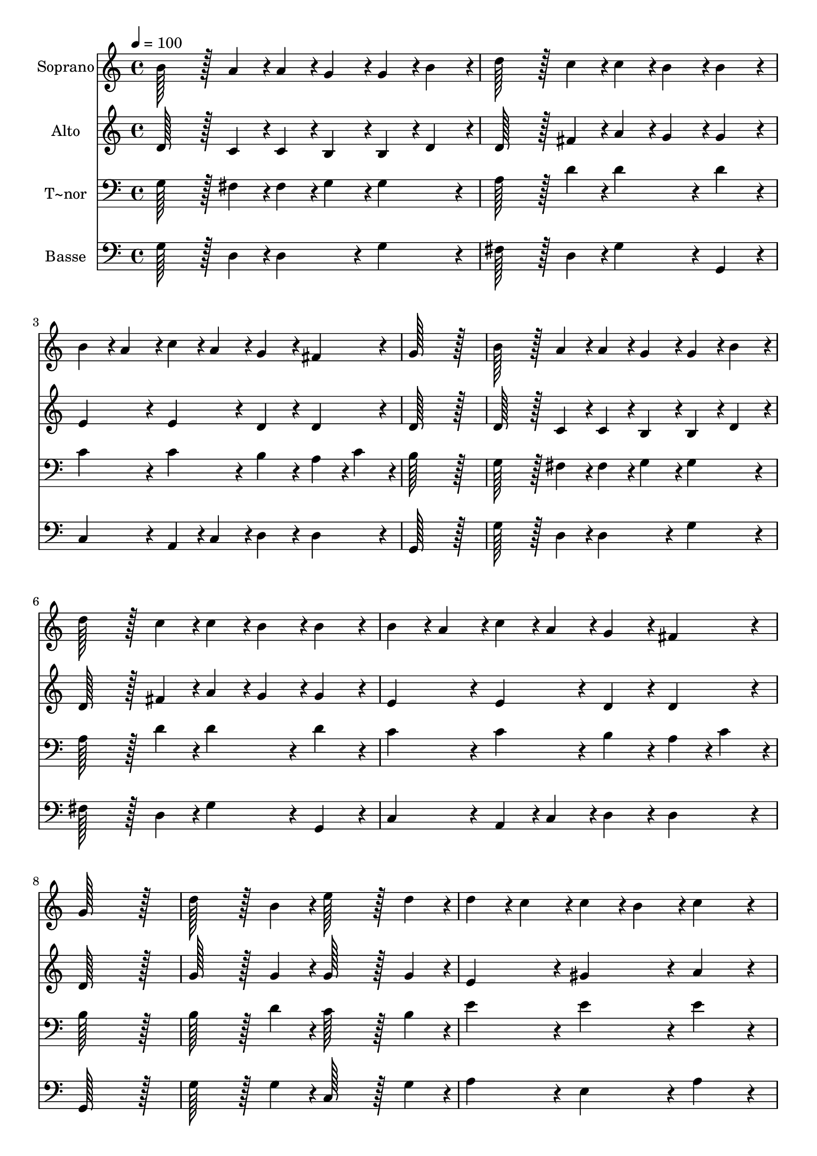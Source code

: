 % Lily was here -- automatically converted by c:/Program Files (x86)/LilyPond/usr/bin/midi2ly.py from output/283.mid
\version "2.14.0"

\layout {
  \context {
    \Voice
    \remove "Note_heads_engraver"
    \consists "Completion_heads_engraver"
    \remove "Rest_engraver"
    \consists "Completion_rest_engraver"
  }
}

trackAchannelA = {
  
  \time 4/4 
  
  \tempo 4 = 100 
  
}

trackA = <<
  \context Voice = voiceA \trackAchannelA
>>


trackBchannelA = {
  
  \set Staff.instrumentName = "Soprano"
  
  \time 4/4 
  
  \tempo 4 = 100 
  
}

trackBchannelB = \relative c {
  b''128*43 r128*5 a4*43/96 r4*5/96 a4*43/96 r4*5/96 g4*43/96 r4*5/96 g4*43/96 
  r4*5/96 b4*43/96 r4*5/96 
  | % 2
  d128*43 r128*5 c4*43/96 r4*5/96 c4*43/96 r4*5/96 b4*43/96 r4*5/96 b4*86/96 
  r4*10/96 
  | % 3
  b4*43/96 r4*5/96 a4*43/96 r4*5/96 c4*43/96 r4*5/96 a4*43/96 
  r4*5/96 g4*86/96 r4*10/96 fis4*86/96 r4*10/96 
  | % 4
  g128*115 r128*13 
  | % 5
  b128*43 r128*5 a4*43/96 r4*5/96 a4*43/96 r4*5/96 g4*43/96 r4*5/96 g4*43/96 
  r4*5/96 b4*43/96 r4*5/96 
  | % 6
  d128*43 r128*5 c4*43/96 r4*5/96 c4*43/96 r4*5/96 b4*43/96 r4*5/96 b4*86/96 
  r4*10/96 
  | % 7
  b4*43/96 r4*5/96 a4*43/96 r4*5/96 c4*43/96 r4*5/96 a4*43/96 
  r4*5/96 g4*86/96 r4*10/96 fis4*86/96 r4*10/96 
  | % 8
  g128*115 r128*13 
  | % 9
  d'128*43 r128*5 b4*43/96 r4*5/96 e128*43 r128*5 d4*43/96 r4*5/96 
  | % 10
  d4*43/96 r4*5/96 c4*43/96 r4*5/96 c4*43/96 r4*5/96 b4*43/96 
  r4*5/96 c4*172/96 r4*20/96 
  | % 11
  c128*43 r128*5 a4*43/96 r4*5/96 d128*43 r128*5 c4*43/96 r4*5/96 
  | % 12
  c4*43/96 r4*5/96 b4*43/96 r4*5/96 b4*43/96 r4*5/96 a4*43/96 
  r4*5/96 b4*172/96 r4*20/96 
  | % 13
  b128*43 r128*5 a4*43/96 r4*5/96 a4*43/96 r4*5/96 g4*43/96 r4*5/96 g4*43/96 
  r4*5/96 b4*43/96 r4*5/96 
  | % 14
  d128*43 r128*5 c4*43/96 r4*5/96 c4*43/96 r4*5/96 b4*43/96 r4*5/96 b4*86/96 
  r4*10/96 
  | % 15
  b4*43/96 r4*5/96 a4*43/96 r4*5/96 c4*43/96 r4*5/96 a4*43/96 
  r4*5/96 g4*86/96 r4*10/96 fis4*86/96 r4*10/96 
  | % 16
  g128*115 
}

trackB = <<
  \context Voice = voiceA \trackBchannelA
  \context Voice = voiceB \trackBchannelB
>>


trackCchannelA = {
  
  \set Staff.instrumentName = "Alto"
  
  \time 4/4 
  
  \tempo 4 = 100 
  
}

trackCchannelB = \relative c {
  d'128*43 r128*5 c4*43/96 r4*5/96 c4*43/96 r4*5/96 b4*43/96 r4*5/96 b4*43/96 
  r4*5/96 d4*43/96 r4*5/96 
  | % 2
  d128*43 r128*5 fis4*43/96 r4*5/96 a4*43/96 r4*5/96 g4*43/96 
  r4*5/96 g4*86/96 r4*10/96 
  | % 3
  e4*86/96 r4*10/96 e4*86/96 r4*10/96 d4*86/96 r4*10/96 d4*86/96 
  r4*10/96 
  | % 4
  d128*115 r128*13 
  | % 5
  d128*43 r128*5 c4*43/96 r4*5/96 c4*43/96 r4*5/96 b4*43/96 r4*5/96 b4*43/96 
  r4*5/96 d4*43/96 r4*5/96 
  | % 6
  d128*43 r128*5 fis4*43/96 r4*5/96 a4*43/96 r4*5/96 g4*43/96 
  r4*5/96 g4*86/96 r4*10/96 
  | % 7
  e4*86/96 r4*10/96 e4*86/96 r4*10/96 d4*86/96 r4*10/96 d4*86/96 
  r4*10/96 
  | % 8
  d128*115 r128*13 
  | % 9
  g128*43 r128*5 g4*43/96 r4*5/96 g128*43 r128*5 g4*43/96 r4*5/96 
  | % 10
  e4*86/96 r4*10/96 gis4*86/96 r4*10/96 a4*172/96 r4*20/96 
  | % 11
  fis128*43 r128*5 fis4*43/96 r4*5/96 g128*43 r128*5 fis4*43/96 
  r4*5/96 
  | % 12
  a4*43/96 r4*5/96 g4*43/96 r4*5/96 g4*43/96 r4*5/96 fis4*43/96 
  r4*5/96 g4*172/96 r4*20/96 
  | % 13
  d128*43 r128*5 c4*43/96 r4*5/96 c4*43/96 r4*5/96 b4*43/96 r4*5/96 b4*43/96 
  r4*5/96 d4*43/96 r4*5/96 
  | % 14
  d128*43 r128*5 fis4*43/96 r4*5/96 a4*43/96 r4*5/96 g4*43/96 
  r4*5/96 g4*86/96 r4*10/96 
  | % 15
  e4*86/96 r4*10/96 e4*86/96 r4*10/96 d4*86/96 r4*10/96 d4*86/96 
  r4*10/96 
  | % 16
  d128*115 
}

trackC = <<
  \context Voice = voiceA \trackCchannelA
  \context Voice = voiceB \trackCchannelB
>>


trackDchannelA = {
  
  \set Staff.instrumentName = "T~nor"
  
  \time 4/4 
  
  \tempo 4 = 100 
  
}

trackDchannelB = \relative c {
  g'128*43 r128*5 fis4*43/96 r4*5/96 fis4*43/96 r4*5/96 g4*43/96 
  r4*5/96 g4*86/96 r4*10/96 
  | % 2
  a128*43 r128*5 d4*43/96 r4*5/96 d4*86/96 r4*10/96 d4*86/96 
  r4*10/96 
  | % 3
  c4*86/96 r4*10/96 c4*86/96 r4*10/96 b4*86/96 r4*10/96 a4*43/96 
  r4*5/96 c4*43/96 r4*5/96 
  | % 4
  b128*115 r128*13 
  | % 5
  g128*43 r128*5 fis4*43/96 r4*5/96 fis4*43/96 r4*5/96 g4*43/96 
  r4*5/96 g4*86/96 r4*10/96 
  | % 6
  a128*43 r128*5 d4*43/96 r4*5/96 d4*86/96 r4*10/96 d4*86/96 
  r4*10/96 
  | % 7
  c4*86/96 r4*10/96 c4*86/96 r4*10/96 b4*86/96 r4*10/96 a4*43/96 
  r4*5/96 c4*43/96 r4*5/96 
  | % 8
  b128*115 r128*13 
  | % 9
  b128*43 r128*5 d4*43/96 r4*5/96 c128*43 r128*5 b4*43/96 r4*5/96 
  | % 10
  e4*86/96 r4*10/96 e4*86/96 r4*10/96 e4*172/96 r4*20/96 
  | % 11
  d128*43 r128*5 d4*43/96 r4*5/96 d128*43 r128*5 d4*43/96 r4*5/96 
  | % 12
  d4*86/96 r4*10/96 d4*86/96 r4*10/96 d4*172/96 r4*20/96 
  | % 13
  g,128*43 r128*5 fis4*43/96 r4*5/96 fis4*43/96 r4*5/96 g4*43/96 
  r4*5/96 g4*86/96 r4*10/96 
  | % 14
  a128*43 r128*5 d4*43/96 r4*5/96 d4*86/96 r4*10/96 d4*86/96 
  r4*10/96 
  | % 15
  c4*86/96 r4*10/96 c4*86/96 r4*10/96 b4*86/96 r4*10/96 a4*43/96 
  r4*5/96 c4*43/96 r4*5/96 
  | % 16
  b128*115 
}

trackD = <<

  \clef bass
  
  \context Voice = voiceA \trackDchannelA
  \context Voice = voiceB \trackDchannelB
>>


trackEchannelA = {
  
  \set Staff.instrumentName = "Basse"
  
  \time 4/4 
  
  \tempo 4 = 100 
  
}

trackEchannelB = \relative c {
  g'128*43 r128*5 d4*43/96 r4*5/96 d4*86/96 r4*10/96 g4*86/96 r4*10/96 
  | % 2
  fis128*43 r128*5 d4*43/96 r4*5/96 g4*86/96 r4*10/96 g,4*86/96 
  r4*10/96 
  | % 3
  c4*86/96 r4*10/96 a4*43/96 r4*5/96 c4*43/96 r4*5/96 d4*86/96 
  r4*10/96 d4*86/96 r4*10/96 
  | % 4
  g,128*115 r128*13 
  | % 5
  g'128*43 r128*5 d4*43/96 r4*5/96 d4*86/96 r4*10/96 g4*86/96 
  r4*10/96 
  | % 6
  fis128*43 r128*5 d4*43/96 r4*5/96 g4*86/96 r4*10/96 g,4*86/96 
  r4*10/96 
  | % 7
  c4*86/96 r4*10/96 a4*43/96 r4*5/96 c4*43/96 r4*5/96 d4*86/96 
  r4*10/96 d4*86/96 r4*10/96 
  | % 8
  g,128*115 r128*13 
  | % 9
  g'128*43 r128*5 g4*43/96 r4*5/96 c,128*43 r128*5 g'4*43/96 
  r4*5/96 
  | % 10
  a4*86/96 r4*10/96 e4*86/96 r4*10/96 a4*172/96 r4*20/96 
  | % 11
  d,128*43 r128*5 c'4*43/96 r4*5/96 b128*43 r128*5 a4*43/96 r4*5/96 
  | % 12
  g4*86/96 r4*10/96 d4*86/96 r4*10/96 g,4*172/96 r4*20/96 
  | % 13
  g'128*43 r128*5 d4*43/96 r4*5/96 d4*86/96 r4*10/96 g4*86/96 
  r4*10/96 
  | % 14
  fis128*43 r128*5 d4*43/96 r4*5/96 g4*86/96 r4*10/96 g,4*86/96 
  r4*10/96 
  | % 15
  c4*86/96 r4*10/96 a4*43/96 r4*5/96 c4*43/96 r4*5/96 d4*86/96 
  r4*10/96 d4*86/96 r4*10/96 
  | % 16
  g,128*115 
}

trackE = <<

  \clef bass
  
  \context Voice = voiceA \trackEchannelA
  \context Voice = voiceB \trackEchannelB
>>


\score {
  <<
    \context Staff=trackB \trackA
    \context Staff=trackB \trackB
    \context Staff=trackC \trackA
    \context Staff=trackC \trackC
    \context Staff=trackD \trackA
    \context Staff=trackD \trackD
    \context Staff=trackE \trackA
    \context Staff=trackE \trackE
  >>
  \layout {}
  \midi {}
}
